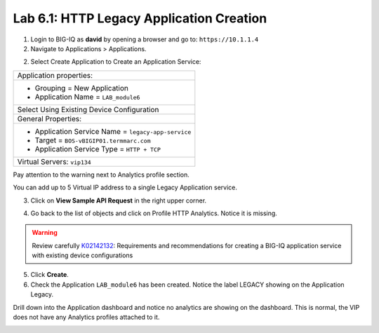 Lab 6.1: HTTP Legacy Application Creation
-----------------------------------------

1. Login to BIG-IQ as **david** by opening a browser and go to: ``https://10.1.1.4``

2. Navigate to Applications > Applications.

.. image:: ../pictures/module6/lab-1-1.png
  :scale: 40%
  :align: center

2. Select Create Application to Create an Application Service:

+----------------------------------------------------------------------------------------------------+
| Application properties:                                                                            |
+----------------------------------------------------------------------------------------------------+
| * Grouping = New Application                                                                       |
| * Application Name = ``LAB_module6``                                                               |
+----------------------------------------------------------------------------------------------------+
| Select Using Existing Device Configuration                                                         |
+----------------------------------------------------------------------------------------------------+
| General Properties:                                                                                |
+----------------------------------------------------------------------------------------------------+
| * Application Service Name = ``legacy-app-service``                                                |
| * Target = ``BOS-vBIGIP01.termmarc.com``                                                           |
| * Application Service Type = ``HTTP + TCP``                                                        |
+----------------------------------------------------------------------------------------------------+
| Virtual Servers: ``vip134``                                                                        |
+----------------------------------------------------------------------------------------------------+

.. image:: ../pictures/module6/lab-1-2.png
  :scale: 40%
  :align: center

Pay attention to the warning next to Analytics profile section. 

You can add up to 5 Virtual IP address to a single Legacy Application service.

.. image:: ../pictures/module6/lab-1-3.png
  :scale: 40%
  :align: center

3. Click on **View Sample API Request** in the right upper corner.

.. image:: ../pictures/module6/lab-1-4.png
  :scale: 40%
  :align: center

4. Go back to the list of objects and click on Profile HTTP Analytics.
   Notice it is missing.

.. image:: ../pictures/module6/lab-1-5.png
  :scale: 40%
  :align: center

.. warning:: Review carefully `K02142132`_: Requirements and recommendations for creating a BIG-IQ application service with existing device configurations

.. _K02142132: https://support.f5.com/csp/article/K02142132

5. Click **Create**.
  
6. Check the Application ``LAB_module6`` has been created.
   Notice the label LEGACY showing on the Application Legacy.

.. image:: ../pictures/module6/lab-1-6.png
  :scale: 40%
  :align: center

Drill down into the Application dashboard and notice no analytics are showing on the dashboard.
This is normal, the VIP does not have any Analytics profiles attached to it.

.. image:: ../pictures/module6/lab-1-7.png
  :scale: 40%
  :align: center


